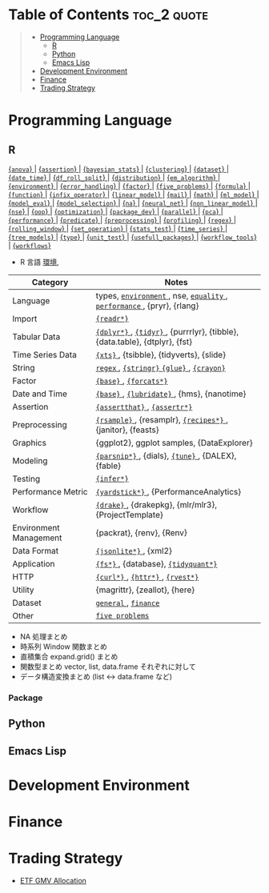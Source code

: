 #+STARTUP: folded indent inlineimages latexpreview

* Tech Notes by Org-mode + Babel :noexport:

個人の技術ノートをまとめたリポジトリです。すべてのノートを Emacs の [[https://orgmode.org/ja/][Org-mode]] で記載しています。ソースコードは、[[https://orgmode.org/worg/org-contrib/babel/][Babel]] を利用して実際に実行したものを掲載していますので、clone をしてご自身の環境で試していただくことが可能です。

できるだけ、各ノートの末尾に実行環境を掲載するようにしています。ただし、外部の依存関係の問題で実行できないものもあるかもしれません。

#+begin_src shell
git clone https://github.com/five-dots/notes.git
#+end_src

Babel の実行には適切な ~org-babel-load-language~ の設定が必要です。このノートでは、以下の言語を利用しています。
#+begin_src emacs-lisp
(org-babel-do-load-languages 'org-babel-load-languages
  '((emacs-lisp . t)
    (shell . t)
    (R . t)
    (stan . t)
    (C . t)
    (python . t)))
#+end_src

* Table of Contents :toc_2:quote:
#+BEGIN_QUOTE
- [[#programming-language][Programming Language]]
  - [[#r][R]]
  - [[#python][Python]]
  - [[#emacs-lisp][Emacs Lisp]]
- [[#development-environment][Development Environment]]
- [[#finance][Finance]]
- [[#trading-strategy][Trading Strategy]]
#+END_QUOTE

* Programming Language
** R

#+begin_src R :results raw :exports results
org_links <- function(sub_dir = "lang/r/general", collapse = " | ", package = FALSE) {
  dir <- glue::glue("~/Dropbox/repos/github/five-dots/notes/{sub_dir}")
  files <- fs::dir_ls(dir, recurse = TRUE, regexp = ".org$")

  links <- purrr::map_chr(files, function(file) {
    if (!stringr::str_ends(file, ".org")) return("")
    path <- stringr::str_extract(file, "(?<=notes\\/).*")
    name <- stringr::str_remove(tail(stringr::str_split(file, "/")[[1]], 1), ".org$")
    if (package) name <- glue::glue(" {{={name}=}} ")
    glue::glue("[[file:./{path}][{name}]]")
  })
  paste(links, collapse = " | ")
}
org_links("lang/r/general", package = TRUE)
#+end_src

#+RESULTS:
[[file:./lang/r/general/anova.org][ {=anova=} ]] | [[file:./lang/r/general/assertion.org][ {=assertion=} ]] | [[file:./lang/r/general/bayesian_stats.org][ {=bayesian_stats=} ]] | [[file:./lang/r/general/clustering.org][ {=clustering=} ]] | [[file:./lang/r/general/dataset.org][ {=dataset=} ]] | [[file:./lang/r/general/date_time.org][ {=date_time=} ]] | [[file:./lang/r/general/df_roll_split/df_roll_split.org][ {=df_roll_split=} ]] | [[file:./lang/r/general/distribution.org][ {=distribution=} ]] | [[file:./lang/r/general/em_algorithm.org][ {=em_algorithm=} ]] | [[file:./lang/r/general/environment.org][ {=environment=} ]] | [[file:./lang/r/general/error_handling.org][ {=error_handling=} ]] | [[file:./lang/r/general/factor.org][ {=factor=} ]] | [[file:./lang/r/general/five_problems.org][ {=five_problems=} ]] | [[file:./lang/r/general/formula.org][ {=formula=} ]] | [[file:./lang/r/general/function.org][ {=function=} ]] | [[file:./lang/r/general/infix_operator.org][ {=infix_operator=} ]] | [[file:./lang/r/general/linear_model.org][ {=linear_model=} ]] | [[file:./lang/r/general/mail.org][ {=mail=} ]] | [[file:./lang/r/general/math.org][ {=math=} ]] | [[file:./lang/r/general/ml_model.org][ {=ml_model=} ]] | [[file:./lang/r/general/model_eval.org][ {=model_eval=} ]] | [[file:./lang/r/general/model_selection.org][ {=model_selection=} ]] | [[file:./lang/r/general/na/na.org][ {=na=} ]] | [[file:./lang/r/general/neural_net.org][ {=neural_net=} ]] | [[file:./lang/r/general/non_linear_model.org][ {=non_linear_model=} ]] | [[file:./lang/r/general/nse.org][ {=nse=} ]] | [[file:./lang/r/general/oop.org][ {=oop=} ]] | [[file:./lang/r/general/optimization.org][ {=optimization=} ]] | [[file:./lang/r/general/package_dev.org][ {=package_dev=} ]] | [[file:./lang/r/general/parallel.org][ {=parallel=} ]] | [[file:./lang/r/general/pca.org][ {=pca=} ]] | [[file:./lang/r/general/performance.org][ {=performance=} ]] | [[file:./lang/r/general/predicate.org][ {=predicate=} ]] | [[file:./lang/r/general/preprocessing.org][ {=preprocessing=} ]] | [[file:./lang/r/general/profiling.org][ {=profiling=} ]] | [[file:./lang/r/general/regex.org][ {=regex=} ]] | [[file:./lang/r/general/rolling_window.org][ {=rolling_window=} ]] | [[file:./lang/r/general/set_operation.org][ {=set_operation=} ]] | [[file:./lang/r/general/stats_test.org][ {=stats_test=} ]] | [[file:./lang/r/general/time_series.org][ {=time_series=} ]] | [[file:./lang/r/general/tree_models.org][ {=tree_models=} ]] | [[file:./lang/r/general/type.org][ {=type=} ]] | [[file:./lang/r/general/unit_test.org][ {=unit_test=} ]] | [[file:./lang/r/general/usefull_packages.org][ {=usefull_packages=} ]] | [[file:./lang/r/general/workflow_tools.org][ {=workflow_tools=} ]] | [[file:./lang/r/general/workflows.org][ {=workflows=} ]]

- R 言語
  [[file:./lang/r/general/environment.org][環境]],

|------------------------+----------------------------------------------------------------------------|
| Category               | Notes                                                                      |
|------------------------+----------------------------------------------------------------------------|
| Language               | types, [[file:./lang/r/general/environment.org][ ~environment~ ]], nse, [[file:./lang/r/general/equality.org][ ~equality~ ]], [[file:./lang/r/general/performance.org][ ~performance~ ]], {pryr}, {rlang}      |
| Import                 | [[file:./lang/r/package/readr.org][ ~{readr*}~ ]]                                                                 |
| Tabular Data           | [[file:lang/r/package/dplyr/][ ~{dplyr*}~ ]], [[file:./lang/r/package/tidyr.org][ ~{tidyr}~ ]], {purrrlyr}, {tibble}, {data.table}, {dtplyr}, {fst} |
| Time Series Data       | [[file:/lang/r/package/xts.org][ ~{xts}~ ]], {tsibble}, {tidyverts}, {slide}                                   |
| String                 | [[file:./lang/r/general/regex.org][ ~regex~ ]], [[file:./lang/r/package/stringr.org][ ~{stringr}~ ]] [[file:./lang/r/package/glue.org][ ~{glue}~ ]], [[file:./lang/r/package/crayon.org][ ~{crayon}~ ]]                                  |
| Factor                 | [[file:./lang/r/general/factor.org][ ~{base}~ ]], [[file:./lang/r/package/farcats.org][ ~{forcats*}~ ]]                                                     |
| Date and Time          | [[file:./lang/r/general/date_time.org][ ~{base}~ ]], [[file:./lang/r/package/lubridate.org][ ~{lubridate}~ ]], {hms}, {nanotime}                                 |
| Assertion              | [[file:./lang/r/package/assertthat.org][ ~{assertthat}~ ]], [[file:./lang/r/package/assertr.org][ ~{assertr*}~ ]]                                               |
|------------------------+----------------------------------------------------------------------------|
| Preprocessing          | [[file:lang/r/package/rsample.org][ ~{rsample}~ ]], {resamplr}, [[file:lang/r/package/recipes/][ ~{recipes*}~ ]], {janitor}, {feasts}                 |
| Graphics               | {ggplot2}, ggplot samples, {DataExplorer}                                  |
| Modeling               | [[file:./lang/r/package/parsnip/][ ~{parsnip*}~ ]], {dials}, [[file:./lang/r/package/tune/][ ~{tune}~ ]], {DALEX}, {fable}                          |
| Testing                | [[file:./lang/r/package/infer.org][ ~{infer*}~ ]]                                                                 |
| Performance Metric     | [[file:./lang/r/package/yardstick/][ ~{yardstick*}~ ]], {PerformanceAnalytics}                                     |
| Workflow               | [[file:./lang/r/package/drake/][ ~{drake}~ ]], {drakepkg}, {mlr/mlr3}, {ProjectTemplate}                       |
| Environment Management | {packrat}, {renv}, {Renv}                                                  |
|------------------------+----------------------------------------------------------------------------|
| Data Format            | [[file:./lang/r/package/jsonlite.org][ ~{jsonlite*}~ ]], {xml2}                                                      |
| Application            | [[file:./lang/r/package/fs.org][ ~{fs*}~ ]], {database}, [[file:./lang/r/package/tidyquant/][ ~{tidyquant*}~ ]]                                        |
| HTTP                   | [[file:./lang/r/package/curl.org][ ~{curl*}~ ]], [[file:./lang/r/package/httr.org][ ~{httr*}~ ]], [[file:./lang/r/package/rvest.org][ ~{rvest*}~ ]]                                           |
| Utility                | {magrittr}, {zeallot}, {here}                                              |
| Dataset                | [[file:./lang/r/general/dataset.org][ ~general~ ]], [[file:lang/r/finance/dataset.org][ ~finance~ ]]                                                       |
|------------------------+----------------------------------------------------------------------------|
| Other                  | [[file:./lang/r/general/five_problems.org][ ~five problems~ ]]                                                            |
|------------------------+----------------------------------------------------------------------------|

- NA 処理まとめ
- 時系列 Window 関数まとめ
- 直積集合 expand.grid() まとめ
- 関数型まとめ vector, list, data.frame それぞれに対して
- データ構造変換まとめ (list <-> data.frame など)

*** Package

** Python
** Emacs Lisp
* Development Environment
* Finance
* Trading Strategy

- [[https://github.com/five-dots/etf-gmv-strat][ETF GMV Allocation]]
